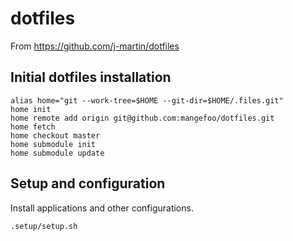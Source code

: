 * dotfiles

From https://github.com/j-martin/dotfiles

** Initial dotfiles installation
 #+begin_src shell
 alias home="git --work-tree=$HOME --git-dir=$HOME/.files.git"
 home init
 home remote add origin git@github.com:mangefoo/dotfiles.git
 home fetch
 home checkout master
 home submodule init
 home submodule update
 #+end_src
** Setup and configuration
Install applications and other configurations.
 #+begin_src shell
 .setup/setup.sh
 #+end_src
